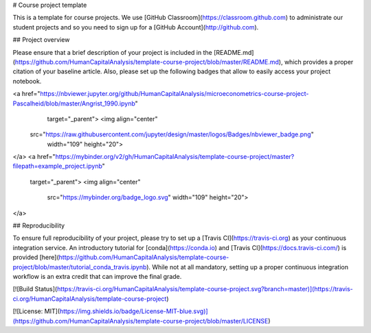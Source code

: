# Course project template

.. image:: https://mybinder.org/v2/gh/HumanCapitalAnalysis/microeconometrics-course-project-Pascalheid/56a37c837c8c51d49aa1dca96afa810572f9c4b9
   :target: mybinder.org

This is a template for course projects. We use [GitHub Classroom](https://classroom.github.com) to administrate our student projects and so you need to sign up for a [GitHub Account](http://github.com).

## Project overview

Please ensure that a brief description of your project is included in the [README.md](https://github.com/HumanCapitalAnalysis/template-course-project/blob/master/README.md), which provides a proper citation of your baseline article. Also, please set up the following badges that allow to easily access your project notebook.

<a href="https://nbviewer.jupyter.org/github/HumanCapitalAnalysis/microeconometrics-course-project-Pascalheid/blob/master/Angrist_1990.ipynb"
   target="_parent">
   <img align="center"
  src="https://raw.githubusercontent.com/jupyter/design/master/logos/Badges/nbviewer_badge.png"
      width="109" height="20">
</a>
<a href="https://mybinder.org/v2/gh/HumanCapitalAnalysis/template-course-project/master?filepath=example_project.ipynb"
    target="_parent">
    <img align="center"
       src="https://mybinder.org/badge_logo.svg"
       width="109" height="20">
</a>

## Reproducibility

To ensure full reproducibility of your project, please try to set up a [Travis CI](https://travis-ci.org) as your continuous integration service. An introductory tutorial for [conda](https://conda.io) and [Travis CI](https://docs.travis-ci.com/) is provided [here](https://github.com/HumanCapitalAnalysis/template-course-project/blob/master/tutorial_conda_travis.ipynb). While not at all mandatory, setting up a proper continuous integration workflow is an extra credit that can improve the final grade.

[![Build Status](https://travis-ci.org/HumanCapitalAnalysis/template-course-project.svg?branch=master)](https://travis-ci.org/HumanCapitalAnalysis/template-course-project)


[![License: MIT](https://img.shields.io/badge/License-MIT-blue.svg)](https://github.com/HumanCapitalAnalysis/template-course-project/blob/master/LICENSE)
